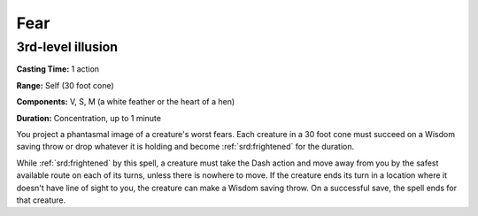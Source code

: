 
.. _srd:fear:

Fear
-------------------------------------------------------------

3rd-level illusion
^^^^^^^^^^^^^^^^^^

**Casting Time:** 1 action

**Range:** Self (30 foot cone)

**Components:** V, S, M (a white feather or the heart of a hen)

**Duration:** Concentration, up to 1 minute

You project a phantasmal image of a creature's worst fears. Each
creature in a 30 foot cone must succeed on a Wisdom saving throw or drop
whatever it is holding and become :ref:`srd:frightened` for the duration.

While :ref:`srd:frightened` by this spell, a creature must take the Dash action and
move away from you by the safest available route on each of its turns,
unless there is nowhere to move. If the creature ends its turn in a
location where it doesn't have line of sight to you, the creature can
make a Wisdom saving throw. On a successful save, the spell ends for
that creature.
